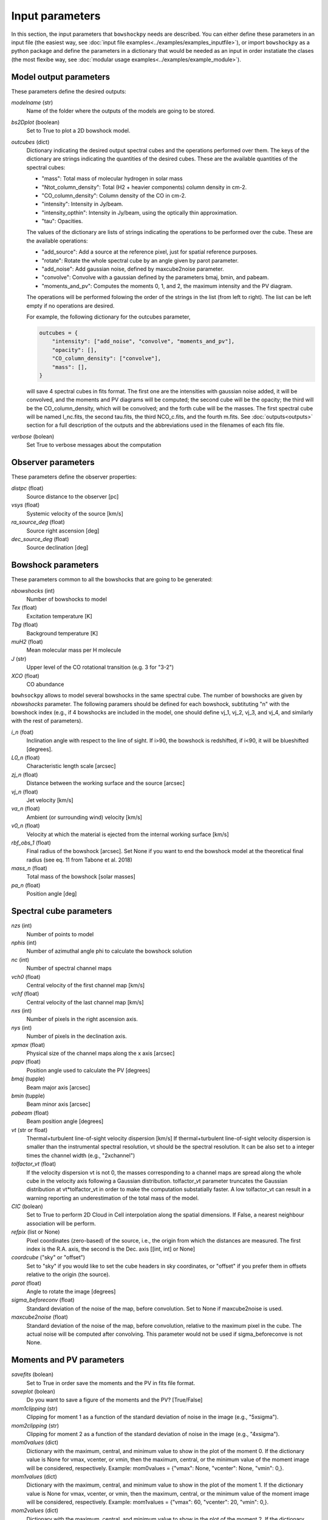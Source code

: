 Input parameters
================

In this section, the input parameters that ``bowshockpy`` needs are described. You can either define these parameters in an input file (the easiest way, see :doc:`input file examples<../examples/examples_inputfile>`), or import ``bowshockpy`` as a python package and define the parameters in a dictionary that would be needed as an input in order instatiate the clases (the most flexibe way, see :doc:`modular usage examples<../examples/example_module>`).


Model output parameters
-----------------------

These parameters define the desired outputs:

*modelname* (str)
    Name of the folder where the outputs of the models are going to be stored. 

*bs2Dplot* (boolean)
    Set to True to plot a 2D bowshock model.

*outcubes* (dict)
    Dictionary indicating the desired output spectral cubes and the operations performed over them. The keys of the dictionary are strings indicating the quantities of the desired cubes. These are the available quantities of the spectral cubes:

    - "mass": Total mass of molecular hydrogen in solar mass
    - "Ntot_column_density": Total (H2 + heavier components) column density in cm-2.
    - "CO_column_density": Column density of the CO in cm-2.
    - "intensity": Intensity in Jy/beam.
    - "intensity_opthin": Intensity in Jy/beam, using the optically thin approximation.
    - "tau": Opacities.

    The values of the dictionary are lists of strings indicating the operations to be performed over the cube. These are the available operations:

    - "add_source": Add a source at the reference pixel, just for spatial reference purposes.
    - "rotate": Rotate the whole spectral cube by an angle given by parot parameter.
    - "add_noise": Add gaussian noise, defined by maxcube2noise parameter.
    - "convolve": Convolve with a gaussian defined by the parameters bmaj, bmin, and pabeam.
    - "moments_and_pv": Computes the moments 0, 1, and 2, the maximum intensity and the PV diagram.

    The operations will be performed folowing the order of the strings in the list (from left to right). The list can be left empty if no operations are desired.
    
    For example, the following dictionary for the outcubes parameter,

    .. code-block:: python
     
        outcubes = {
            "intensity": ["add_noise", "convolve", "moments_and_pv"],
            "opacity": [],
            "CO_column_density": ["convolve"],
            "mass": [],
        }

    will save 4 spectral cubes in fits format. The first one are the intensities with gaussian noise added, it will be convolved, and the moments and PV diagrams will be computed; the second cube will be the opacity; the third will be the CO_column_density, which will be convolved; and the forth cube will be the masses. The first spectral cube will be named I_nc.fits, the second tau.fits, the third NCO_c.fits, and the fourth m.fits. See :doc:`outputs<outputs>` section for a full description of the outputs and the abbreviations used in the filenames of each fits file.


*verbose* (bolean)
    Set True to verbose messages about the computation


Observer parameters
-------------------

These parameters define the observer properties:

*distpc* (float)
    Source distance to the observer [pc]
*vsys* (float)
    Systemic velocity of the source [km/s]
*ra_source_deg* (float)
    Source right ascension [deg]
*dec_source_deg* (float)
    Source declination [deg]


Bowshock parameters
-------------------

These parameters common to all the bowshocks that are going to be generated:

*nbowshocks* (int)
    Number of bowshocks to model
*Tex* (float)
    Excitation temperature [K]
*Tbg* (float)
    Background temperature [K]
*muH2* (float)
    Mean molecular mass per H molecule
*J* (str)
    Upper level of the CO rotational transition (e.g. 3 for "3-2")
*XCO* (float)
    CO abundance

``bowhsockpy`` allows to model several bowshocks in the same spectral cube. The number of bowshocks are given by *nbowshocks* parameter. The following paramers should be defined for each bowshock, subtituting "n" with the bowshock index (e.g., if 4 bowshocks are included in the model, one should define vj_1, vj_2, vj_3, and vj_4, and similarly with the rest of parameters).

*i_n* (foat)
    Inclination angle with respect to the line of sight. If i>90, the bowshock is redshifted, if i<90, it will be blueshifted [degrees].
 
*L0_n* (float)
    Characteristic length scale [arcsec]

*zj_n* (float)
    Distance between the working surface and the source [arcsec]

*vj_n* (float)
    Jet velocity [km/s]

*va_n* (float)
    Ambient (or surrounding wind) velocity [km/s]

*v0_n* (float) 
    Velocity at which the material is ejected from the internal working surface [km/s]

*rbf_obs_1* (float)
    Final radius of the bowshock [arcsec]. Set None if you want to end the bowshock model at the theoretical final radius (see eq. 11 from Tabone et al. 2018)

*mass_n* (float)
    Total mass of the bowshock [solar masses]

*pa_n* (float)
    Position angle [deg]


Spectral cube parameters
-------------------------

*nzs* (int)
    Number of points to model

*nphis* (int)
    Number of azimuthal angle phi to calculate the bowshock solution

*nc* (int)
    Number of spectral channel maps

*vch0* (float)
    Central velocity of the first channel map [km/s]

*vchf* (float)
    Central velocity of the last channel map [km/s]

*nxs* (int)
    Number of pixels in the right ascension axis.

*nys* (int)
    Number of pixels in the declination axis. 

*xpmax* (float)
    Physical size of the channel maps along the x axis [arcsec]

*papv* (float)
    Position angle used to calculate the PV [degrees]

*bmaj* (tupple)
    Beam major axis [arcsec]

*bmin* (tupple)
    Beam minor axis [arcsec]

*pabeam* (float)
    Beam position angle [degrees]

*vt* (str or float)
    Thermal+turbulent line-of-sight velocity dispersion [km/s] If thermal+turbulent line-of-sight velocity dispersion is smaller than the instrumental spectral resolution, vt should be the spectral resolution. It can be also set to a integer times the channel width (e.g., "2xchannel")

*tolfactor_vt* (float)
    If the velocity dispersion vt is not 0, the masses corresponding to a channel
    maps are spread along the whole cube in the velocity axis following a Gaussian
    distribution. tolfactor_vt parameter truncates the Gaussian distribution at
    vt*tolfactor_vt in order to make the computation substatially faster. A low
    tolfactor_vt can result in a warning reporting an underestimation of the total
    mass of the model.

*CIC* (bolean)
    Set to True to perform 2D Cloud in Cell interpolation along the spatial
    dimensions. If False, a nearest neighbour association will be perform.
    
*refpix* (list or None)
    Pixel coordinates (zero-based) of the source, i.e., the origin from which the distances are measured. The first index is the R.A. axis, the second is the  Dec. axis [[int, int] or None] 

*coordcube* ("sky" or "offset")
    Set to "sky" if you would like to set the cube headers in sky coordinates, or "offset" if you prefer them in offsets relative to the origin (the source).

*parot* (float)
    Angle to rotate the image [degrees]

*sigma_beforeconv* (float)
    Standard deviation of the noise of the map, before convolution. Set to None if maxcube2noise is used.

*maxcube2noise* (float)
    Standard deviation of the noise of the map, before convolution, relative to the maximum pixel in the cube. The actual noise will be computed after convolving. This parameter would not be used if sigma_beforeconve is not None.


Moments and PV parameters
-------------------------

*savefits* (bolean)
    Set to True in order save the moments and the PV in fits file format.

*saveplot* (bolean)
    Do you want to save a figure of the moments and the PV? [True/False]

*mom1clipping* (str)
    Clipping for moment 1 as a function of the standard deviation of noise in the image (e.g., "5xsigma").

*mom2clipping* (str)
    Clipping for moment 2 as a function of the standard deviation of noise in the image (e.g., "4xsigma").

*mom0values* (dict)
    Dictionary with the maximum, central, and minimum value to show in the plot
    of the moment 0. If the dictionary value is None for vmax, vcenter, or vmin,
    then the maximum, central, or the minimum value of the moment image will be
    considered, respectively. Example: mom0values = {"vmax": None, "vcenter": None,
    "vmin": 0,}. 

*mom1values* (dict)
    Dictionary with the maximum, central, and minimum value to show in the plot
    of the moment 1. If the dictionary value is None for vmax, vcenter, or vmin,
    then the maximum, central, or the minimum value of the moment image will be
    considered, respectively. Example: mom1values = {"vmax": 60, "vcenter": 20,
    "vmin": 0,}. 
    
*mom2values* (dict)
    Dictionary with the maximum, central, and minimum value to show in the plot
    of the moment 2. If the dictionary value is None for vmax, vcenter, or vmin,
    then the maximum, central, or the minimum value of the moment image will be
    considered, respectively. Example: mom2values = {"vmax": None, "vcenter": None,
    "vmin": None,}. 

*mom8values* (dict)
    Dictionary with the maximum, central, and minimum value to show in the plot
    of the maximum value along the velocity axis. If the dictionary value is
    None for vmax, vcenter, or vmin, then the maximum, central, or the minimum
    value of the moment image will be considered, respectively. Example:
    mom2values = {"vmax": None, "vcenter": None, "vmin": None,}. 

*pvvalues* (dict) 
    Set the maximum, central, and minimum value to show in the plot of the
    moments and PV-diagram along the jet axis. If the dictionary value is None
    for vmax, vcenter, or vmin, then the maximum, central, or the minimum value
    of the position velocity diagram will be considered, respectively. Example:
    pvvalues = {"vmax": None, "vcenter": None, "vmin": None,}
    
